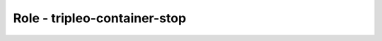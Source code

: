 =============================
Role - tripleo-container-stop
=============================

.. ansibleautoplugin::
   :role: tripleo_ansible/roles/tripleo_container_stop
